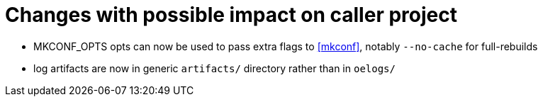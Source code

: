 = Changes with possible impact on caller project

* MKCONF_OPTS opts can now be used to pass extra flags to <<mkconf>>,
  notably `--no-cache` for full-rebuilds

* log artifacts are now in generic `artifacts/` directory rather than
  in `oelogs/`
